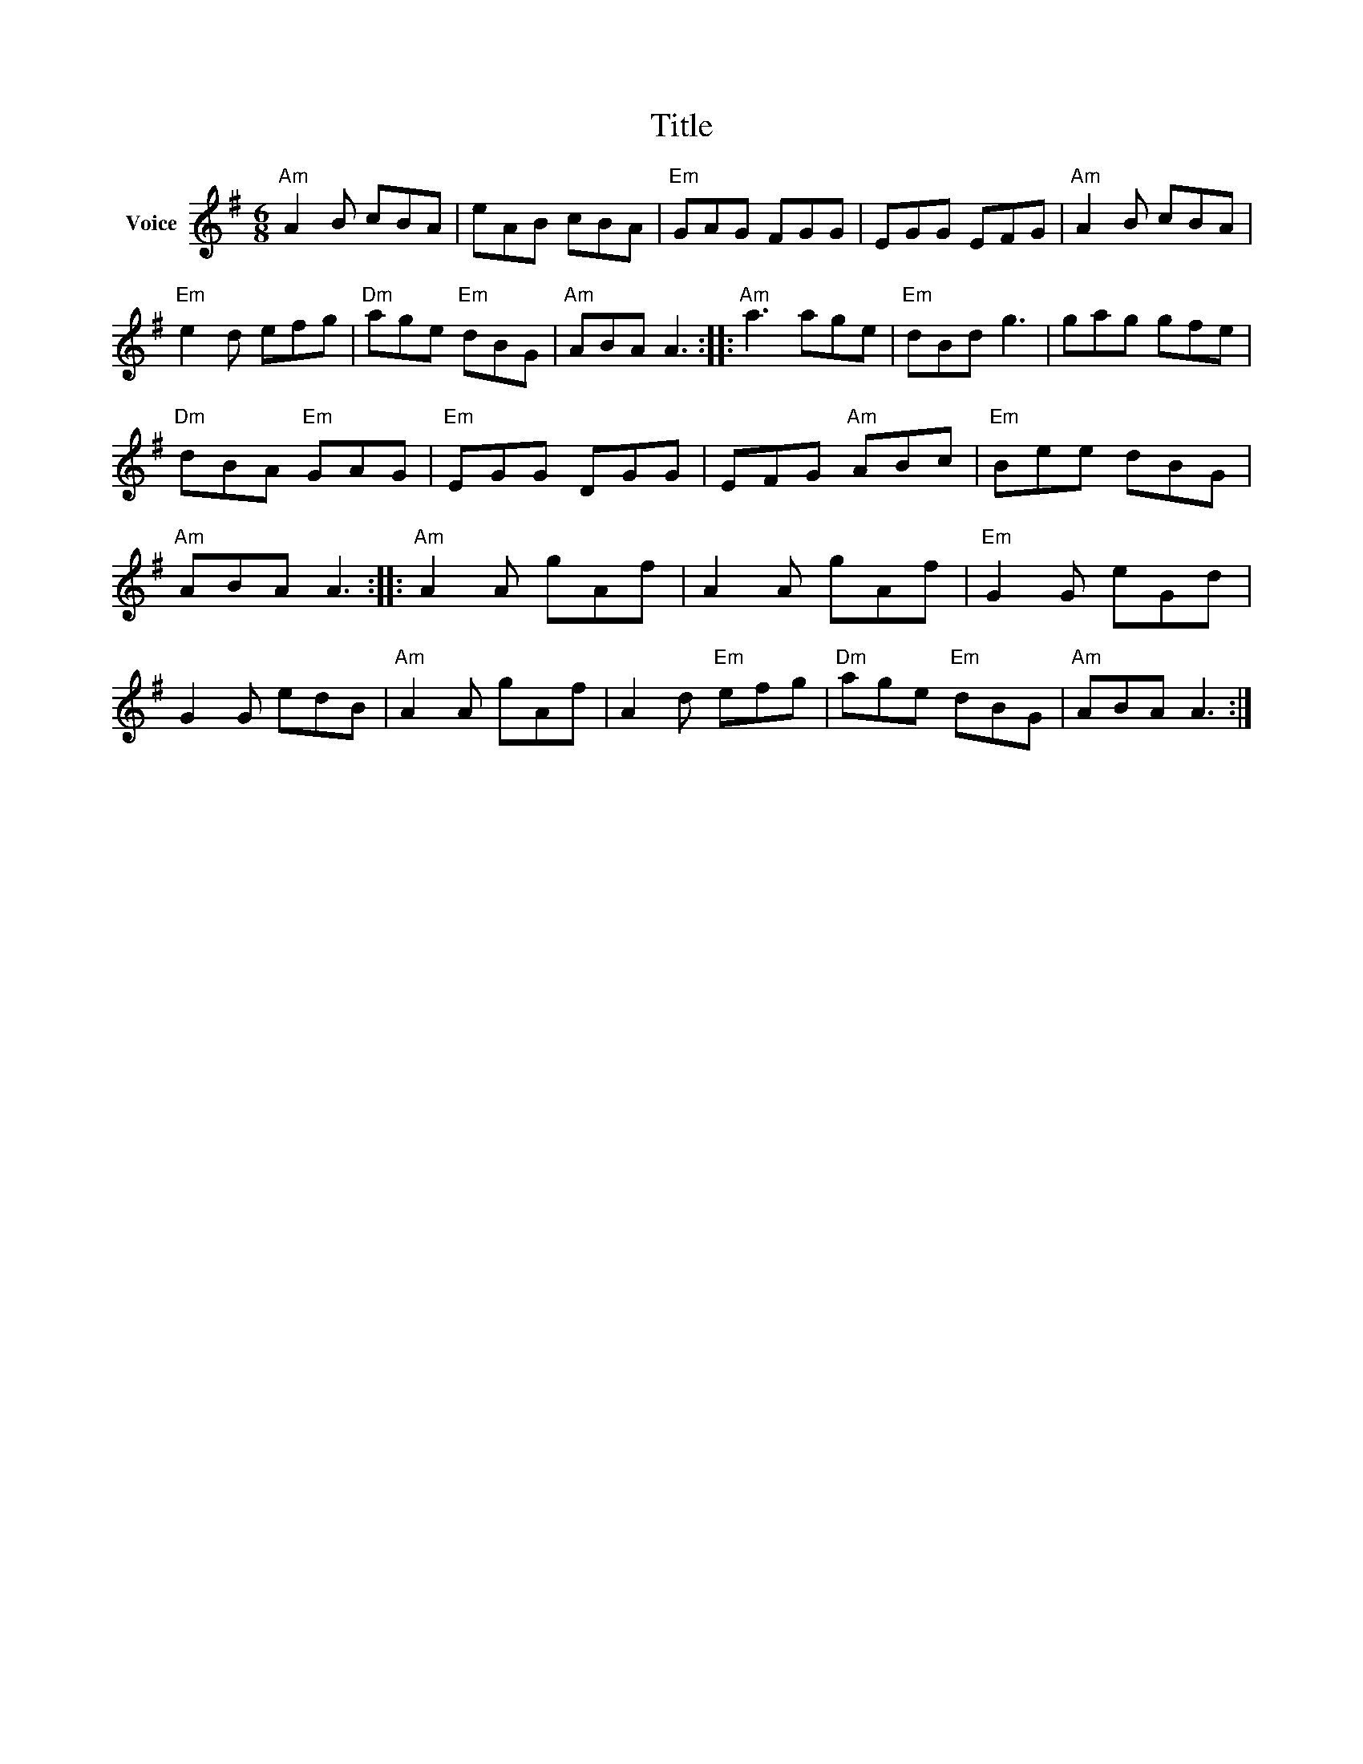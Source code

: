 X:1
T:Title
L:1/8
M:6/8
I:linebreak $
K:G
V:1 treble nm="Voice"
V:1
"Am" A2 B cBA | eAB cBA |"Em" GAG FGG | EGG EFG |"Am" A2 B cBA |"Em" e2 d efg |"Dm" age"Em" dBG | %7
"Am" ABA A3 ::"Am" a3 age |"Em" dBd g3 | gag gfe |"Dm" dBA"Em" GAG |"Em" EGG DGG | EFG"Am" ABc | %14
"Em" Bee dBG |"Am" ABA A3 ::"Am" A2 A gAf | A2 A gAf |"Em" G2 G eGd | G2 G edB |"Am" A2 A gAf | %21
 A2 d"Em" efg |"Dm" age"Em" dBG |"Am" ABA A3 :| %24
